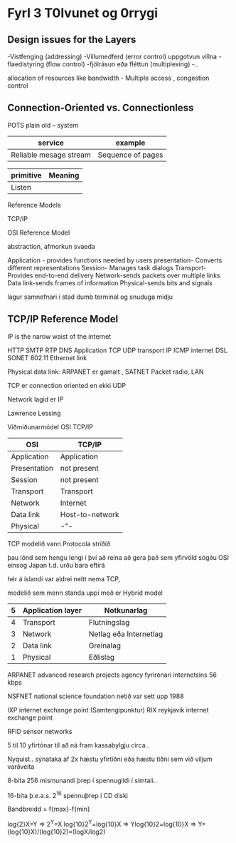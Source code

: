 * Fyrl 3 T0lvunet og 0rrygi

** Design issues for the Layers
-Vistfenging (addressing)
-Villumedferd  (error control)
uppgotvun villna
-flaedistyring (flow control)
-fjölrásun eða fléttun (multiplexing)
-..

allocation of resources like bandwidth   - Multiple access , congestion control

** Connection-Oriented vs. Connectionless  

POTS plain old -- system

| service                | example              |
|------------------------+----------------------|
| Reliable mesage stream | Sequence of pages    |




| primitive | Meaning |
|-----------+---------|
| Listen    |         | 



Reference Models

TCP/IP  


OSI Reference Model


abstraction, afmorkun svaeda 

Application - provides functions needed by users
presentation- Converts different representations
Session- Manages task dialogs
Transport-Provides end-to-end delivery
Network-sends packets over multiple links
Data link-sends frames of information
Physical-sends bits and signals

lagur samnefnari
i stad dumb terminal og snuduga midju

** TCP/IP Reference Model

IP is the narow waist of the internet

HTTP SMTP RTP DNS      Application
    TCP  UDP                     transport
   IP  ICMP                      internet
DSL SONET 802.11 Ethernet       link


Physical data link:
ARPANET er gamalt , SATNET Packet radio, LAN


TCP er connection oriented en ekki UDP

Network lagid er IP 


Lawrence Lessing

Viðmiðunarmódel OSI TCP/IP

| OSI          | TCP/IP          |
|--------------+-----------------|
| Application  | Application     |
| Presentation | not present     |
| Session      | not present     |
| Transport    | Transport       |
| Network      | Internet        |
| Data link    | Host-to-network |
| Physical     | -"-             |


TCP modelið vann Protocola stríðið


þau lönd sem hengu lengi í því að reina að gera það sem yfirvöld
sögðu OSI einsog Japan t.d. urðu bara eftirá

hér á íslandi var aldrei neitt nema TCP, 

modelið sem menn standa uppi með er Hybrid model 
| 5 | Application layer | Notkunarlag            |
|---+-------------------+------------------------|
| 4 | Transport         | Flutningslag           |
| 3 | Network           | Netlag eða Internetlag |
| 2 | Data link         | Greinalag              |
| 1 | Physical          | Eðlislag               |


ARPANET
advanced research projects agency
fyrirenari internetsins   56 kbps

NSFNET national science foundation netið var sett upp 1988


IXP internet exchange point (Samtengipunktur)   RIX reykjavík internet exchange point

RFID sensor networks



5 til 10 yfirtónar til að ná fram kassabylgju circa..

Nyquist..
sýnataka af 2x hæstu yfirtíðni eða hæstu tíðni sem við viljum varðveita


8-bita
256 mismunandi þrep í spennugildi í símtali..

16-bita
þ.e.a.s. 2^16 spennuþrep í CD diski  

Bandbreidd = f{max}-f{min}


log{2}X=Y
=>
2^Y=X
log{10}2^Y=log{10}X
=>
Ylog{10}2=log{10}X
=>
Y=(log{10}X)/(log{10}2)=(logX/log2)

